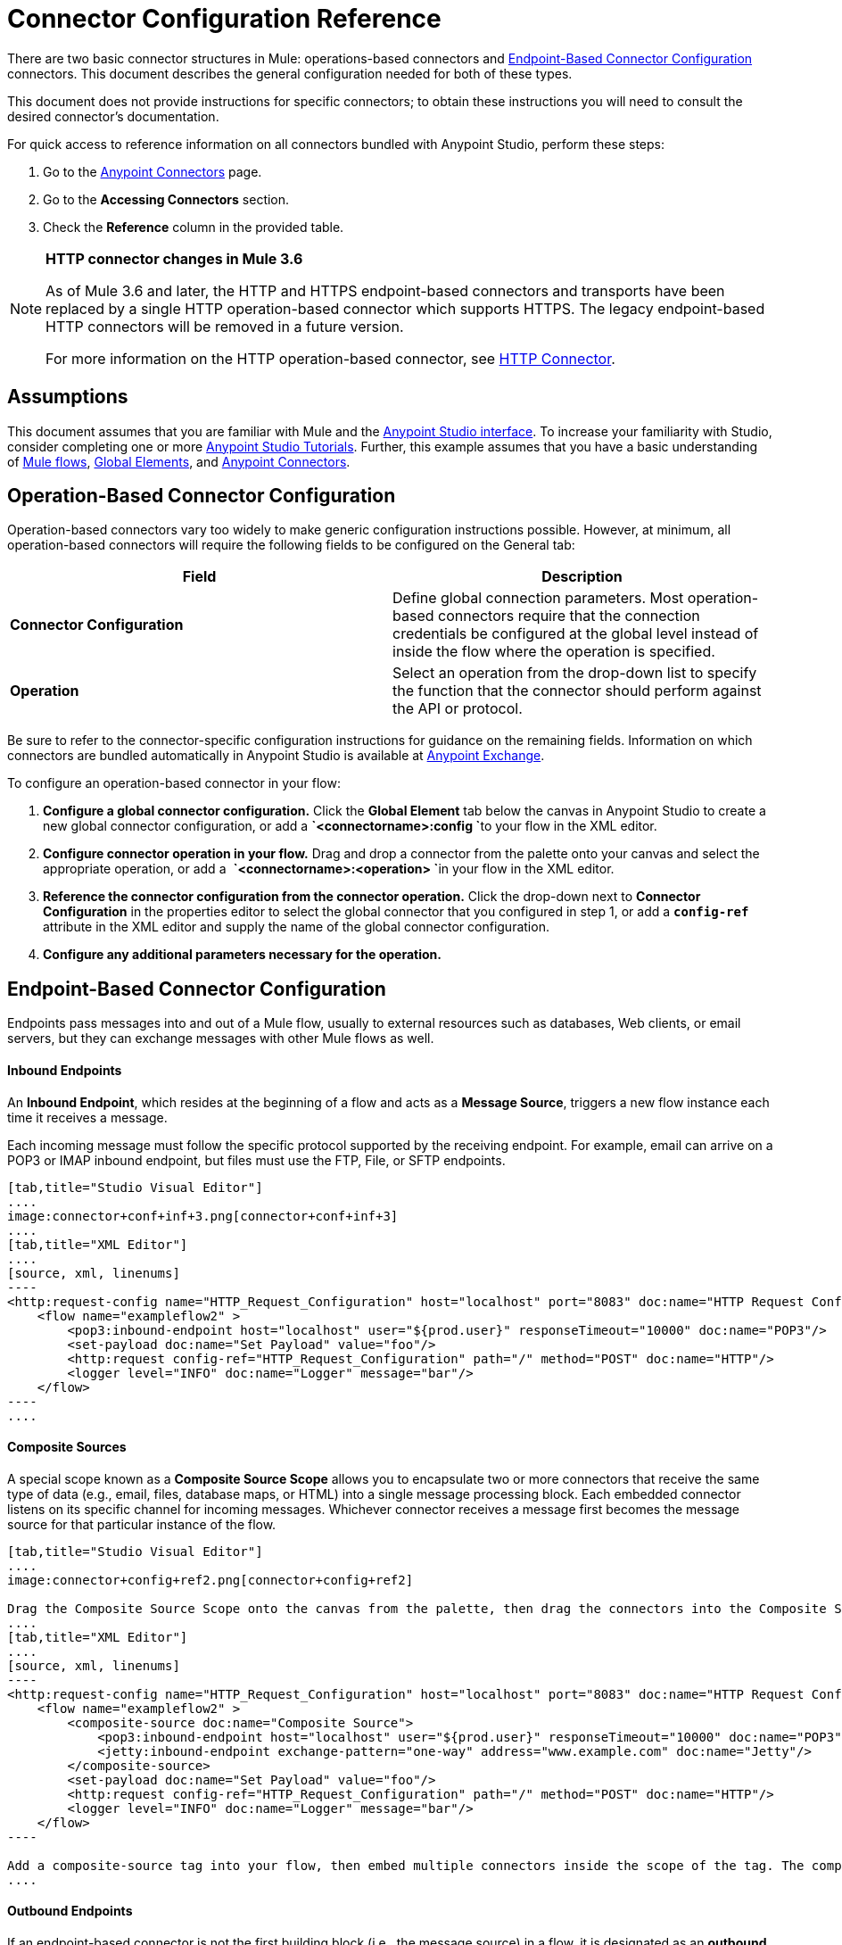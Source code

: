 = Connector Configuration Reference
:keywords: anypoint, studio, connectors, transports

There are two basic connector structures in Mule: operations-based connectors and <<Endpoint-Based Connector Configuration>> connectors. This document describes the general configuration needed for both of these types.

This document does not provide instructions for specific connectors; to obtain these instructions you will need to consult the desired connector's documentation.

For quick access to reference information on all connectors bundled with Anypoint Studio, perform these steps:

. Go to the link:/mule-user-guide/v/3.6/anypoint-connectors[Anypoint Connectors] page.

. Go to the *Accessing Connectors* section.

. Check the *Reference* column in the provided table.

[NOTE]
====
*HTTP connector changes in Mule 3.6*

As of Mule 3.6 and later, the HTTP and HTTPS endpoint-based connectors and transports have been replaced by a single HTTP operation-based connector which supports HTTPS. The legacy endpoint-based HTTP connectors will be removed in a future version.

For more information on the HTTP operation-based connector, see http://www.mulesoft.org/documentation/display/current/HTTP+Connector[HTTP Connector].
====

== Assumptions

This document assumes that you are familiar with Mule and the link:/mule-user-guide/v/3.6/anypoint-studio-essentials[Anypoint Studio interface]. To increase your familiarity with Studio, consider completing one or more link:/mule-user-guide/v/3.6/basic-studio-tutorial[Anypoint Studio Tutorials]. Further, this example assumes that you have a basic understanding of link:/mule-user-guide/v/3.6/mule-concepts[Mule flows], link:/mule-user-guide/v/3.6/global-elements[Global Elements], and link:/mule-user-guide/v/3.6/anypoint-connectors[Anypoint Connectors].

== Operation-Based Connector Configuration

Operation-based connectors vary too widely to make generic configuration instructions possible. However, at minimum, all operation-based connectors will require the following fields to be configured on the General tab:

[cols=",",options="header",]
|===
|Field |Description
|*Connector Configuration* |Define global connection parameters. Most operation-based connectors require that the connection credentials be configured at the global level instead of inside the flow where the operation is specified.
|*Operation* |Select an operation from the drop-down list to specify the function that the connector should perform against the API or protocol.
|===

Be sure to refer to the connector-specific configuration instructions for guidance on the remaining fields. Information on which connectors are bundled automatically in Anypoint Studio is available at https://www.mulesoft.com/exchange[Anypoint Exchange].

To configure an operation-based connector in your flow:

. *Configure a global connector configuration.* Click the *Global Element* tab below the canvas in Anypoint Studio to create a new global connector configuration, or add a **`<connectorname>:config `**to your flow in the XML editor.

. *Configure connector operation in your flow.* Drag and drop a connector from the palette onto your canvas and select the appropriate operation, or add a  **`<connectorname>:<operation> `**in your flow in the XML editor.

. *Reference the connector configuration from the connector operation.* Click the drop-down next to *Connector Configuration* in the properties editor to select the global connector that you configured in step 1, or add a **`config-ref`** attribute in the XML editor and supply the name of the global connector configuration.

. *Configure any additional parameters necessary for the operation.*

== Endpoint-Based Connector Configuration

Endpoints pass messages into and out of a Mule flow, usually to external resources such as databases, Web clients, or email servers, but they can exchange messages with other Mule flows as well. 

==== Inbound Endpoints

An *Inbound Endpoint*, which resides at the beginning of a flow and acts as a *Message Source*, triggers a new flow instance each time it receives a message.

Each incoming message must follow the specific protocol supported by the receiving endpoint. For example, email can arrive on a POP3 or IMAP inbound endpoint, but files must use the FTP, File, or SFTP endpoints.

[tabs]
------
[tab,title="Studio Visual Editor"]
....
image:connector+conf+inf+3.png[connector+conf+inf+3]
....
[tab,title="XML Editor"]
....
[source, xml, linenums]
----
<http:request-config name="HTTP_Request_Configuration" host="localhost" port="8083" doc:name="HTTP Request Configuration"/>   
    <flow name="exampleflow2" >
        <pop3:inbound-endpoint host="localhost" user="${prod.user}" responseTimeout="10000" doc:name="POP3"/>
        <set-payload doc:name="Set Payload" value="foo"/>
        <http:request config-ref="HTTP_Request_Configuration" path="/" method="POST" doc:name="HTTP"/>
        <logger level="INFO" doc:name="Logger" message="bar"/>
    </flow>
----
....
------

==== Composite Sources

A special scope known as a *Composite Source Scope* allows you to encapsulate two or more connectors that receive the same type of data (e.g., email, files, database maps, or HTML) into a single message processing block. Each embedded connector listens on its specific channel for incoming messages. Whichever connector receives a message first becomes the message source for that particular instance of the flow.

[tabs]
------
[tab,title="Studio Visual Editor"]
....
image:connector+config+ref2.png[connector+config+ref2]

Drag the Composite Source Scope onto the canvas from the palette, then drag the connectors into the Composite Source Scope processing block. The composite source then allows the each embedded connector to act as a temporary, non-exclusive message source when it receives an incoming message.
....
[tab,title="XML Editor"]
....
[source, xml, linenums]
----
<http:request-config name="HTTP_Request_Configuration" host="localhost" port="8083" doc:name="HTTP Request Configuration"/>
    <flow name="exampleflow2" >
        <composite-source doc:name="Composite Source">
            <pop3:inbound-endpoint host="localhost" user="${prod.user}" responseTimeout="10000" doc:name="POP3"/>
            <jetty:inbound-endpoint exchange-pattern="one-way" address="www.example.com" doc:name="Jetty"/>
        </composite-source>
        <set-payload doc:name="Set Payload" value="foo"/>
        <http:request config-ref="HTTP_Request_Configuration" path="/" method="POST" doc:name="HTTP"/>
        <logger level="INFO" doc:name="Logger" message="bar"/>
    </flow>
----

Add a composite-source tag into your flow, then embed multiple connectors inside the scope of the tag. The composite source then allows the each connector to act as a temporary, non-exclusive message source when it receives an incoming message.
....
------

==== Outbound Endpoints

If an endpoint-based connector is not the first building block (i.e., the message source) in a flow, it is designated as an *outbound endpoint*, since it uses the specific transport channel it supports (such as SMTP, FTP, or JDBC) to dispatch messages to targets outside the flow, which can range from file systems to email servers to Web clients and can also include other Mule flows.

In many cases, an *outbound endpoint* completes a flow by dispatching a fully processed message to its final, external destination. However, outbound endpoints don't always complete flow processing, because they can also exist in the middle of a flow, dispatching data to an external source, and also passing that (or some other data) to the next message processor in the flow.

[tabs]
------
[tab,title="Studio Visual Editor"]
....
 image:connector+config+ref+4.png[connector+config+ref+4]
....
[tab,title="XML Editor or Standalone"]
....
[source, xml, linenums]
----
<flow name="exampleflow2" >      
        <pop3:inbound-endpoint host="localhost" user="${prod.user}" responseTimeout="10000" doc:name="POP3"/>     
        <set-payload doc:name="Set Payload" value="foo"/>
        <pop3:outbound-endpoint host="localhost" user="${prod.user}" responseTimeout="10000" doc:name="POP3"/>
        <logger level="INFO" doc:name="Logger" message="bar"/>
    </flow>
----
....
------

=== Configuration Reference

While unique properties exist for various endpoint-based connectors, most of these building blocks share common properties.

The *General* tab often provides these fields.

[width="100%",cols="50%,50%",options="header",]
|===
|Field |Description
|*Display Name* |Defaults to the connector name. Change the display name, which must be alpha-numeric, to reflect the endpoint's specific role, e.g., `Order Entry Endpoint`
|*Exchange-Pattern* |Defines the interaction between the client and server. The available patterns are *one-way* and **request-response**. A one-way exchange-pattern assumes that no response from the server is necessary, while a request-response exchange-pattern waits for the server to respond before it allows message processing to continue.
|*Host* |The default name is `localhost`. Enter the Fully Qualified Domain Name (FQDN) or IP address of the server.
|*Port* |The port number used to connect to the server. (For example, 80)
|*Path* |Allows specification of a path. for example, /enter/the/path
|*Connector Configuration* |Define global connection parameters.
|===

Depending on the protocol and type (inbound or outbound); these additional parameters may appear on the General tab:

[width="100%",cols="50%,50%",options="header",]
|===
|Field |Description
|*Polling Frequency* |Time is milliseconds (ms) to check for incoming messages. Default value is 1000 ms.
|*Output Pattern* |Choose the pattern from a drop down list. Used when writing parsed filenames to disk.
|*Query Key* |Enter the key of the query to use.
|*Transaction* |Lets you select the element to use for a transaction. Use the image:/documentation/s/en_GB/3391/c989735defd8798a9d5e69c058c254be2e5a762b.76/_/images/icons/emoticons/add.png[(plus)] button to add Mule transactions.

|*Cron Information* |Enter a cron expression to schedule events by date and time.
|*Method* |The operation performed on message data. Available options are: *OPTION, GET, HEAD, POST, PUT, TRACE, CONNECT* and *DELETE*.
|===

The *Advanced* tab often includes these fields.

[width="100%",cols="50%,50%",options="header",]
|===
|Field |Description
|*Address* |Enter the URL address. If using this attribute, include it as part of the URI. Mutually exclusive with host, port, and path.
|*Response Timeout* |How long the endpoint waits for a response (in ms).
|*Encoding* |Select the character set the transport will use. e.g., UTF-8
|*Disable Transport Transformer* |Check this box if you do not want to use the endpoint’s default response transport.
|*MIME Type* |Select a format from the drop-down list that this endpoint supports.
|*Connector Endpoint* |Define a global version of the connector configuration details.
|*Business Events* |Check the box to enable default event tracking.
|===

The *Transformers* tab often includes these fields.

[cols=",",options="header",]
|===
|Field |Description
|*Global Transformers (Request)* |Enter the list of transformers that will be applied to a message before delivery. The transformers will be applied in the order they are listed.
|*Global Transformers (Response)* |Enter a list of synchronous transformers that will be applied to the response before it is returned from the transport.
|===

== Global Connector Configuration

Some connectors require that connection information such as username, password, and security tokens be configured in a global element rather than at the level of the message processor within the flow. This global connector configuration maintains the configuration and state, and many connectors of the same type in one application can reference the connector configuration at the global level. For example, a Mule application with four different HTTP connectors may all reference the same globally-configured HTTP connector which defines specifics such as security, protocol, and proxy settings. Because they all reference the same global connector configuration, all four HTTP endpoints behave consistently within the application.

Selected global connector configurations can also be defined as *shared resources* for a domain, then referenced by all applications that reference that same domain. For more information, see link:/mule-user-guide/v/3.6/shared-resources[Shared Resources].

Note that the global element that you configure in Anypoint Studio is called a *Connector Configuration*. The corresponding XML tags are **<connectorName>:config** for operation-based connectors and **<connectorName>:connector** for endpoint-based connectors.

== See Also

* Return to the link:/mule-user-guide/v/3.6/anypoint-connectors[Anypoint Connectors] main page.
